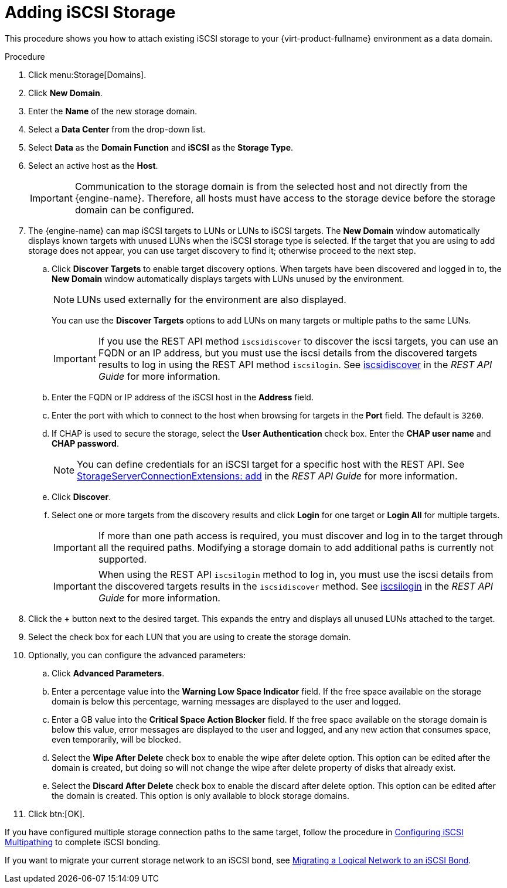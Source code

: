 [id='Adding_iSCSI_Storage_{context}']
= Adding iSCSI Storage

This procedure shows you how to attach existing iSCSI storage to your {virt-product-fullname} environment as a data domain.

.Procedure

. Click menu:Storage[Domains].
. Click *New Domain*.
. Enter the *Name* of the new storage domain.
. Select a *Data Center* from the drop-down list.
. Select *Data* as the *Domain Function* and *iSCSI* as the *Storage Type*.
. Select an active host as the *Host*.
+
[IMPORTANT]
====
Communication to the storage domain is from the selected host and not directly from the {engine-name}. Therefore, all hosts must have access to the storage device before the storage domain can be configured.
====

. The {engine-name} can map iSCSI targets to LUNs or LUNs to iSCSI targets. The *New Domain* window automatically displays known targets with unused LUNs when the iSCSI storage type is selected. If the target that you are using to add storage does not appear, you can use target discovery to find it; otherwise proceed to the next step.

.. Click *Discover Targets* to enable target discovery options. When targets have been discovered and logged in to, the *New Domain* window automatically displays targets with LUNs unused by the environment.
+
[NOTE]
====
LUNs used externally for the environment are also displayed.
====
+
You can use the *Discover Targets* options to add LUNs on many targets or multiple paths to the same LUNs.
+
[IMPORTANT]
====
If you use the REST API method `iscsidiscover` to discover the iscsi targets, you can use an FQDN or an IP address, but you must use the iscsi details from the discovered targets results to log in using the REST API method `iscsilogin`. See link:{URL_downstream_virt_product_docs}rest_api_guide/index#services-host-methods-iscsi_discover[iscsidiscover] in the _REST API Guide_ for more information.
====
.. Enter the FQDN or IP address of the iSCSI host in the *Address* field.
.. Enter the port with which to connect to the host when browsing for targets in the *Port* field. The default is `3260`.
.. If CHAP is used to secure the storage, select the *User Authentication* check box. Enter the *CHAP user name* and *CHAP password*.
+
[NOTE]
====
You can define credentials for an iSCSI target for a specific host with the REST API. See link:{URL_downstream_virt_product_docs}rest_api_guide/index#services-storage_server_connection_extensions-methods-add[StorageServerConnectionExtensions: add] in the _REST API Guide_ for more information.
====
+
.. Click *Discover*.
.. Select one or more targets from the discovery results and click *Login* for one target or *Login All* for multiple targets.
+
[IMPORTANT]
====
If more than one path access is required, you must discover and log in to the target through all the required paths. Modifying a storage domain to add additional paths is currently not supported.
====
+
[IMPORTANT]
====
When using the REST API `iscsilogin` method to log in, you must use the iscsi details from the discovered targets results in the `iscsidiscover` method. See link:{URL_downstream_virt_product_docs}rest_api_guide/index#services-host-methods-iscsi_login[iscsilogin] in the _REST API Guide_ for more information.
====
+
. Click the *+* button next to the desired target. This expands the entry and displays all unused LUNs attached to the target.
. Select the check box for each LUN that you are using to create the storage domain.
. Optionally, you can configure the advanced parameters:
.. Click *Advanced Parameters*.
.. Enter a percentage value into the *Warning Low Space Indicator* field. If the free space available on the storage domain is below this percentage, warning messages are displayed to the user and logged.
.. Enter a GB value into the *Critical Space Action Blocker* field. If the free space available on the storage domain is below this value, error messages are displayed to the user and logged, and any new action that consumes space, even temporarily, will be blocked.
.. Select the *Wipe After Delete* check box to enable the wipe after delete option. This option can be edited after the domain is created, but doing so will not change the wipe after delete property of disks that already exist.
.. Select the *Discard After Delete* check box to enable the discard after delete option. This option can be edited after the domain is created. This option is only available to block storage domains.
. Click btn:[OK].

If you have configured multiple storage connection paths to the same target, follow the procedure in link:{URL_virt_product_docs}{URL_format}administration_guide/index#Configuring_iSCSI_Multipathing[Configuring iSCSI Multipathing] to complete iSCSI bonding.

If you want to migrate your current storage network to an iSCSI bond, see link:{URL_virt_product_docs}{URL_format}administration_guide/index#Migrating_a_logical_network_to_an_iscsi_bond[Migrating a Logical Network to an iSCSI Bond].
